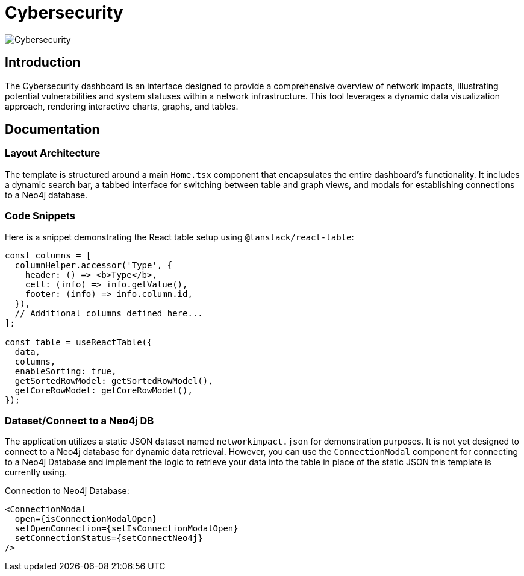 = Cybersecurity

image::Templates/FeaturedCyberSecurity.png[Cybersecurity,align="center"]

== Introduction

The Cybersecurity dashboard is an interface designed to provide a comprehensive overview of network impacts, illustrating potential vulnerabilities and system statuses within a network infrastructure. This tool leverages a dynamic data visualization approach, rendering interactive charts, graphs, and tables.

== Documentation

=== Layout Architecture

The template is structured around a main `Home.tsx` component that encapsulates the entire dashboard's functionality. It includes a dynamic search bar, a tabbed interface for switching between table and graph views, and modals for establishing connections to a Neo4j database.

=== Code Snippets

.Here is a snippet demonstrating the React table setup using `@tanstack/react-table`:

[source,tsx]
----
const columns = [
  columnHelper.accessor('Type', {
    header: () => <b>Type</b>,
    cell: (info) => info.getValue(),
    footer: (info) => info.column.id,
  }),
  // Additional columns defined here...
];

const table = useReactTable({
  data,
  columns,
  enableSorting: true,
  getSortedRowModel: getSortedRowModel(),
  getCoreRowModel: getCoreRowModel(),
});
----

=== Dataset/Connect to a Neo4j DB

The application utilizes a static JSON dataset named `networkimpact.json` for demonstration purposes. It is not yet designed to connect to a Neo4j database for dynamic data retrieval. However, you can use the `ConnectionModal` component for connecting to a Neo4j Database and implement the logic to retrieve your data into the table in place of the static JSON this template is currently using.

.Connection to Neo4j Database:

[source,tsx]
----
<ConnectionModal
  open={isConnectionModalOpen}
  setOpenConnection={setIsConnectionModalOpen}
  setConnectionStatus={setConnectNeo4j}
/>
----

